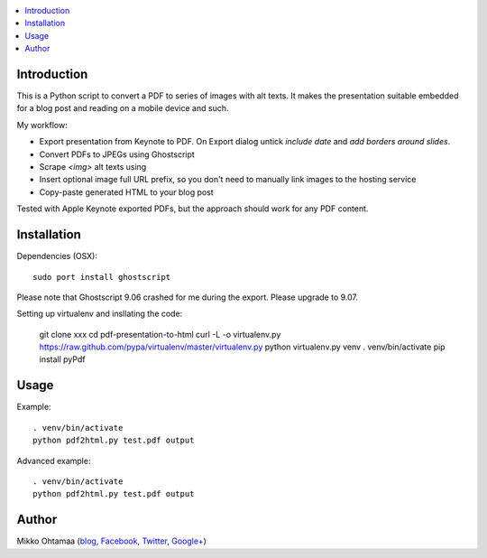 .. contents :: :local:

Introduction
----------------

This is a Python script to convert a PDF to series of images with alt texts.
It makes the presentation suitable embedded for a blog post and reading on a mobile device and such.

My workflow:

* Export presentation from Keynote to PDF. On Export dialog untick *include date* and *add borders around slides*.

* Convert PDFs to JPEGs using Ghostscript

* Scrape `<img>` alt texts using

* Insert optional image full URL prefix, so you don't need to manually link images to the hosting service

* Copy-paste generated HTML to your blog post

Tested with Apple Keynote exported PDFs, but the approach should work for any PDF content.

Installation
--------------

Dependencies (OSX)::

    sudo port install ghostscript

Please note that Ghostscript 9.06 crashed for me during the export. Please upgrade to 9.07.

Setting up virtualenv and insllating the code:

    git clone xxx
    cd pdf-presentation-to-html
    curl -L -o virtualenv.py https://raw.github.com/pypa/virtualenv/master/virtualenv.py
    python virtualenv.py venv
    . venv/bin/activate
    pip install pyPdf

Usage
----------

Example::

    . venv/bin/activate
    python pdf2html.py test.pdf output

Advanced example::

    . venv/bin/activate
    python pdf2html.py test.pdf output


Author
--------------

Mikko Ohtamaa (`blog <https://opensourcehacker.com>`_, `Facebook <https://www.facebook.com/?q=#/pages/Open-Source-Hacker/181710458567630>`_, `Twitter <https://twitter.com/moo9000>`_, `Google+ <https://plus.google.com/u/0/103323677227728078543/>`_)



